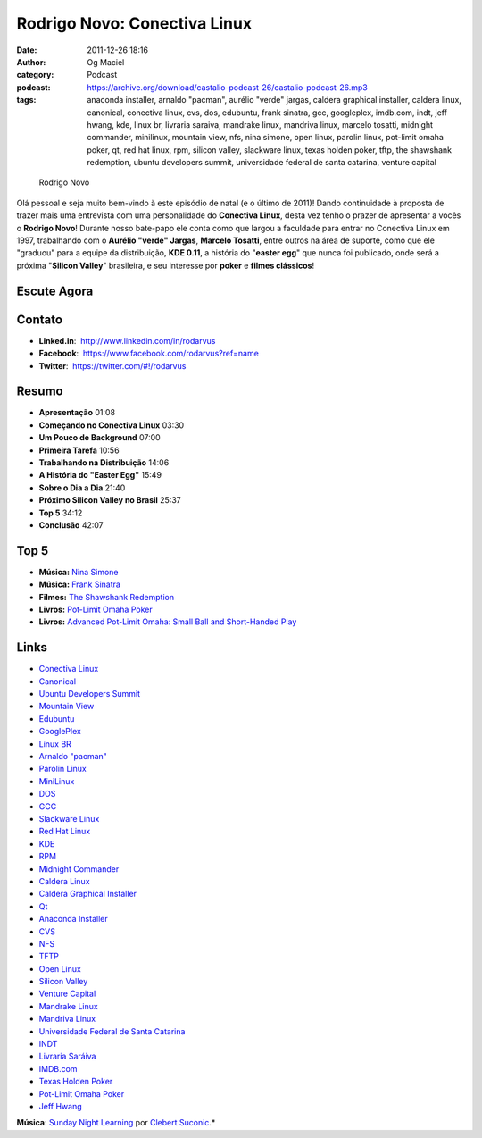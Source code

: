 Rodrigo Novo: Conectiva Linux
#############################
:date: 2011-12-26 18:16
:author: Og Maciel
:category: Podcast
:podcast: https://archive.org/download/castalio-podcast-26/castalio-podcast-26.mp3
:tags: anaconda installer, arnaldo "pacman", aurélio "verde" jargas, caldera graphical installer, caldera linux, canonical, conectiva linux, cvs, dos, edubuntu, frank sinatra, gcc, googleplex, imdb.com, indt, jeff hwang, kde, linux br, livraria saraiva, mandrake linux, mandriva linux, marcelo tosatti, midnight commander, minilinux, mountain view, nfs, nina simone, open linux, parolin linux, pot-limit omaha poker, qt, red hat linux, rpm, silicon valley, slackware linux, texas holden poker, tftp, the shawshank redemption, ubuntu developers summit, universidade federal de santa catarina, venture capital

.. figure:: {filename}/images/rodrigonovo.png
   :alt: Rodrigo Novo

   Rodrigo Novo

Olá pessoal e seja muito bem-vindo à este episódio de natal (e o último
de 2011)! Dando continuidade à proposta de trazer mais uma entrevista
com uma personalidade do **Conectiva Linux**, desta vez tenho o prazer
de apresentar a vocês o **Rodrigo Novo**! Durante nosso bate-papo ele
conta como que largou a faculdade para entrar no Conectiva Linux em
1997, trabalhando com o **Aurélio "verde" Jargas**, **Marcelo Tosatti**,
entre outros na área de suporte, como que ele "graduou" para a equipe da
distribuição, **KDE 0.11**, a história do "**easter egg**\ " que nunca
foi publicado, onde será a próxima "**Silicon Valley**\ " brasileira, e
seu interesse por **poker** e **filmes clássicos**!

Escute Agora
------------

.. podcast:: castalio-podcast-26

Contato
-------
-  **Linked.in**:  http://www.linkedin.com/in/rodarvus
-  **Facebook**:  https://www.facebook.com/rodarvus?ref=name
-  **Twitter**:  https://twitter.com/#!/rodarvus

Resumo
------
-  **Apresentação** 01:08
-  **Começando no Conectiva Linux** 03:30
-  **Um Pouco de Background** 07:00
-  **Primeira Tarefa** 10:56
-  **Trabalhando na Distribuição** 14:06
-  **A História do "Easter Egg"** 15:49
-  **Sobre o Dia a Dia** 21:40
-  **Próximo Silicon Valley no Brasil** 25:37
-  **Top 5** 34:12
-  **Conclusão** 42:07

Top 5
-----
-  **Música:** `Nina Simone <http://www.last.fm/search?q=Nina+Simone>`__
-  **Música:** `Frank Sinatra <http://www.last.fm/search?q=Frank+Sinatra>`__
-  **Filmes:** `The Shawshank Redemption <http://www.imdb.com/find?s=all&q=The+Shawshank+Redemption>`__
-  **Livros:** `Pot-Limit Omaha Poker <http://www.amazon.com/s/ref=nb_sb_noss?url=search-alias%3Dstripbooks&field-keywords=Pot-Limit+Omaha+Poker>`__
-  **Livros:** `Advanced Pot-Limit Omaha: Small Ball and Short-Handed Play <http://www.amazon.com/s/ref=nb_sb_noss?url=search-alias%3Dstripbooks&field-keywords=Advanced+Pot-Limit+OmahaÇ+Small+Ball+and+Short-Handed+Play>`__

Links
-----
-  `Conectiva Linux <https://duckduckgo.com/?q=Conectiva+Linux>`__
-  `Canonical <https://duckduckgo.com/?q=Canonical>`__
-  `Ubuntu Developers Summit <https://duckduckgo.com/?q=Ubuntu+Developers+Summit>`__
-  `Mountain View <https://duckduckgo.com/?q=Mountain+View>`__
-  `Edubuntu <https://duckduckgo.com/?q=Edubuntu>`__
-  `GooglePlex <https://duckduckgo.com/?q=GooglePlex>`__
-  `Linux BR <https://duckduckgo.com/?q=Linux+BR>`__
-  `Arnaldo "pacman" <https://duckduckgo.com/?q=Arnaldo+>`__
-  `Parolin Linux <https://duckduckgo.com/?q=Parolin+Linux>`__
-  `MiniLinux <https://duckduckgo.com/?q=MiniLinux>`__
-  `DOS <https://duckduckgo.com/?q=DOS>`__
-  `GCC <https://duckduckgo.com/?q=GCC>`__
-  `Slackware Linux <https://duckduckgo.com/?q=Slackware+Linux>`__
-  `Red Hat Linux <https://duckduckgo.com/?q=Red+Hat+Linux>`__
-  `KDE <https://duckduckgo.com/?q=KDE>`__
-  `RPM <https://duckduckgo.com/?q=RPM>`__
-  `Midnight Commander <https://duckduckgo.com/?q=Midnight+Commander>`__
-  `Caldera Linux <https://duckduckgo.com/?q=Caldera+Linux>`__
-  `Caldera Graphical Installer <https://duckduckgo.com/?q=Caldera+Graphical+Installer>`__
-  `Qt <https://duckduckgo.com/?q=Qt>`__
-  `Anaconda Installer <https://duckduckgo.com/?q=Anaconda+Installer>`__
-  `CVS <https://duckduckgo.com/?q=CVS>`__
-  `NFS <https://duckduckgo.com/?q=NFS>`__
-  `TFTP <https://duckduckgo.com/?q=TFTP>`__
-  `Open Linux <https://duckduckgo.com/?q=Open+Linux>`__
-  `Silicon Valley <https://duckduckgo.com/?q=Silicon+Valley>`__
-  `Venture Capital <https://duckduckgo.com/?q=Venture+Capital>`__
-  `Mandrake Linux <https://duckduckgo.com/?q=Mandrake+Linux>`__
-  `Mandriva Linux <https://duckduckgo.com/?q=Mandriva+Linux>`__
-  `Universidade Federal de Santa Catarina <https://duckduckgo.com/?q=Universidade+Federal+de+Santa+Catarina>`__
-  `INDT <https://duckduckgo.com/?q=INDT>`__
-  `Livraria Saráiva <https://duckduckgo.com/?q=Livraria+Saráiva>`__
-  `IMDB.com <https://duckduckgo.com/?q=IMDB.com>`__
-  `Texas Holden Poker <https://duckduckgo.com/?q=Texas+Holden+Poker>`__
-  `Pot-Limit Omaha Poker <https://duckduckgo.com/?q=Pot-Limit+Omaha+Poker>`__
-  `Jeff Hwang <https://duckduckgo.com/?q=Jeff+Hwang>`__

.. class:: panel-body bg-info

        **Música**: `Sunday Night Learning <http://soundcloud.com/clebertsuconic/sunday-night-lerning>`__ por `Clebert Suconic <http://soundcloud.com/clebertsuconic>`__.*
